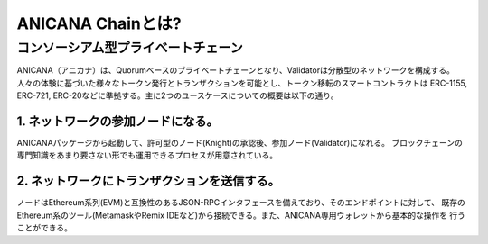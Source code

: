 ###########################
ANICANA Chainとは?
###########################


コンソーシアム型プライベートチェーン
=====================================


ANICANA（アニカナ）は、Quorumベースのプライベートチェーンとなり、Validatorは分散型のネットワークを構成する。
人々の体験に基づいた様々なトークン発行とトランザクションを可能とし、トークン移転のスマートコントラクトは
ERC-1155, ERC-721, ERC-20などに準拠する。主に2つのユースケースについての概要は以下の通り。


----------------------------------------------
1. ネットワークの参加ノードになる。
----------------------------------------------

ANICANAパッケージから起動して、許可型のノード(Knight)の承認後、参加ノード(Validator)になれる。
ブロックチェーンの専門知識をあまり要さない形でも運用できるプロセスが用意されている。


----------------------------------------------
2. ネットワークにトランザクションを送信する。
----------------------------------------------

ノードはEthereum系列(EVM)と互換性のあるJSON-RPCインタフェースを備えており、そのエンドポイントに対して、
既存のEthereum系のツール(MetamaskやRemix IDEなど)から接続できる。また、ANICANA専用ウォレットから基本的な操作を
行うことができる。



